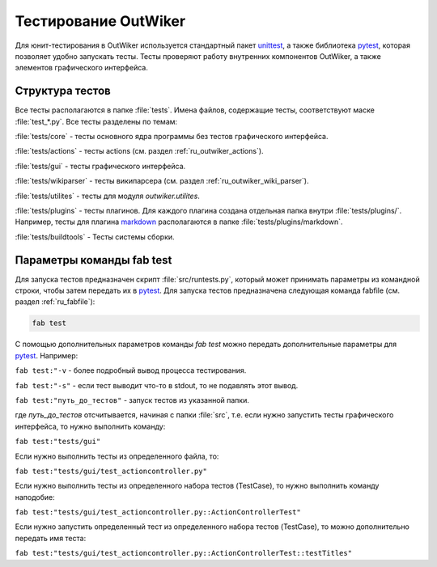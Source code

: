 .. _ru_test:

Тестирование OutWiker
=====================


Для юнит-тестирования в OutWiker используется стандартный пакет unittest_, а также библиотека pytest_, которая позволяет удобно запускать тесты. Тесты проверяют работу внутренних компонентов OutWiker, а также элементов графического интерфейса.

.. _ru_test_dir:

Структура тестов
----------------

Все тесты располагаются в папке :file:`tests`. Имена файлов, содержащие тесты, соответствуют маске :file:`test_*.py`. Все тесты разделены по темам:

:file:`tests/core` - тесты основного ядра программы без тестов графического интерфейса.

:file:`tests/actions` - тесты actions (см. раздел :ref:`ru_outwiker_actions`).

:file:`tests/gui` - тесты графического интерфейса.

:file:`tests/wikiparser` - тесты википарсера (см. раздел :ref:`ru_outwiker_wiki_parser`).

:file:`tests/utilites` - тесты для модуля `outwiker.utilites`.

:file:`tests/plugins` - тесты плагинов. Для каждого плагина создана отдельная папка внутри :file:`tests/plugins/`. Например, тесты для плагина markdown_ располагаются в папке :file:`tests/plugins/markdown`.

:file:`tests/buildtools` - Тесты системы сборки.


.. _ru_test_params:

Параметры команды fab test
--------------------------

Для запуска тестов предназначен скрипт :file:`src/runtests.py`, который может принимать параметры из командной строки, чтобы затем передать их в pytest_. Для запуска тестов предназначена следующая команда fabfile (см. раздел :ref:`ru_fabfile`):

.. code:: bash

    fab test

С помощью дополнительных параметров команды `fab test` можно передать дополнительные параметры для pytest_. Например:

``fab test:"-v`` - более подробный вывод процесса тестирования.

``fab test:"-s"`` - если тест выводит что-то в stdout, то не подавлять этот вывод.

``fab test:"путь_до_тестов"`` - запуск тестов из указанной папки.

где `путь_до_тестов` отсчитывается, начиная с папки :file:`src`, т.е. если нужно запустить тесты графического интерфейса, то нужно выполнить команду:

``fab test:"tests/gui"``

Если нужно выполнить тесты из определенного файла, то:

``fab test:"tests/gui/test_actioncontroller.py"``

Если нужно выполнить тесты из определенного набора тестов (TestCase), то нужно выполнить команду наподобие:

``fab test:"tests/gui/test_actioncontroller.py::ActionControllerTest"``

Если нужно запустить определенный тест из определенного набора тестов (TestCase), то можно дополнительно передать имя теста:

``fab test:"tests/gui/test_actioncontroller.py::ActionControllerTest::testTitles"``


.. _unittest: https://docs.python.org/2/library/unittest.html
.. _markdown: http://jenyay.net/Outwiker/Markdown
.. _pytest: https://docs.pytest.org/en/latest/
